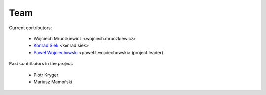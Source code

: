 ====
Team
====

Current contributors:

    * Wojciech Mruczkiewicz <wojciech.mruczkiewicz>
    * `Konrad Siek`_ <konrad.siek>
    * `Paweł Wojciechowski`_ <pawel.t.wojciechowski> (project leader)

Past contributors in the project:

    * Piotr Kryger 
    * Mariusz Mamoński

.. _PCSS: http://www.man.poznan.pl/pcss/public/main/index.html?lang=en
.. _Paweł Wojciechowski: http://www.cs.put.poznan.pl/pawelw
.. _Konrad Siek: http://www.cs.put.poznan.pl/ksiek

    ..  Jeszczy tylko drobna uwaga: jesli przeniesliscie juz zrodla
        dokumentacji z OB2-<i> do:

        http://soa.cs.put.poznan.pl/en/resp/

        to miejcie na uwadze, ze html jest juz automatycznie generowany
        ze zrodel i dostepny na WWW.

        Warto wiec zwrocic uwage aby (poki co) nie pojawialy w dokumentacji
        pelne adresy e-mailowe, aby nie trafily do spamer-ów. Potem wymyslimy 
        jakis sposob obfuskacji, lub zostawimy tylko strony WWW.
